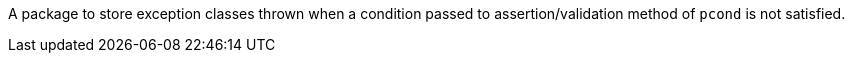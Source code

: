 A package to store exception classes thrown when a condition passed to assertion/validation method of `pcond` is not satisfied.